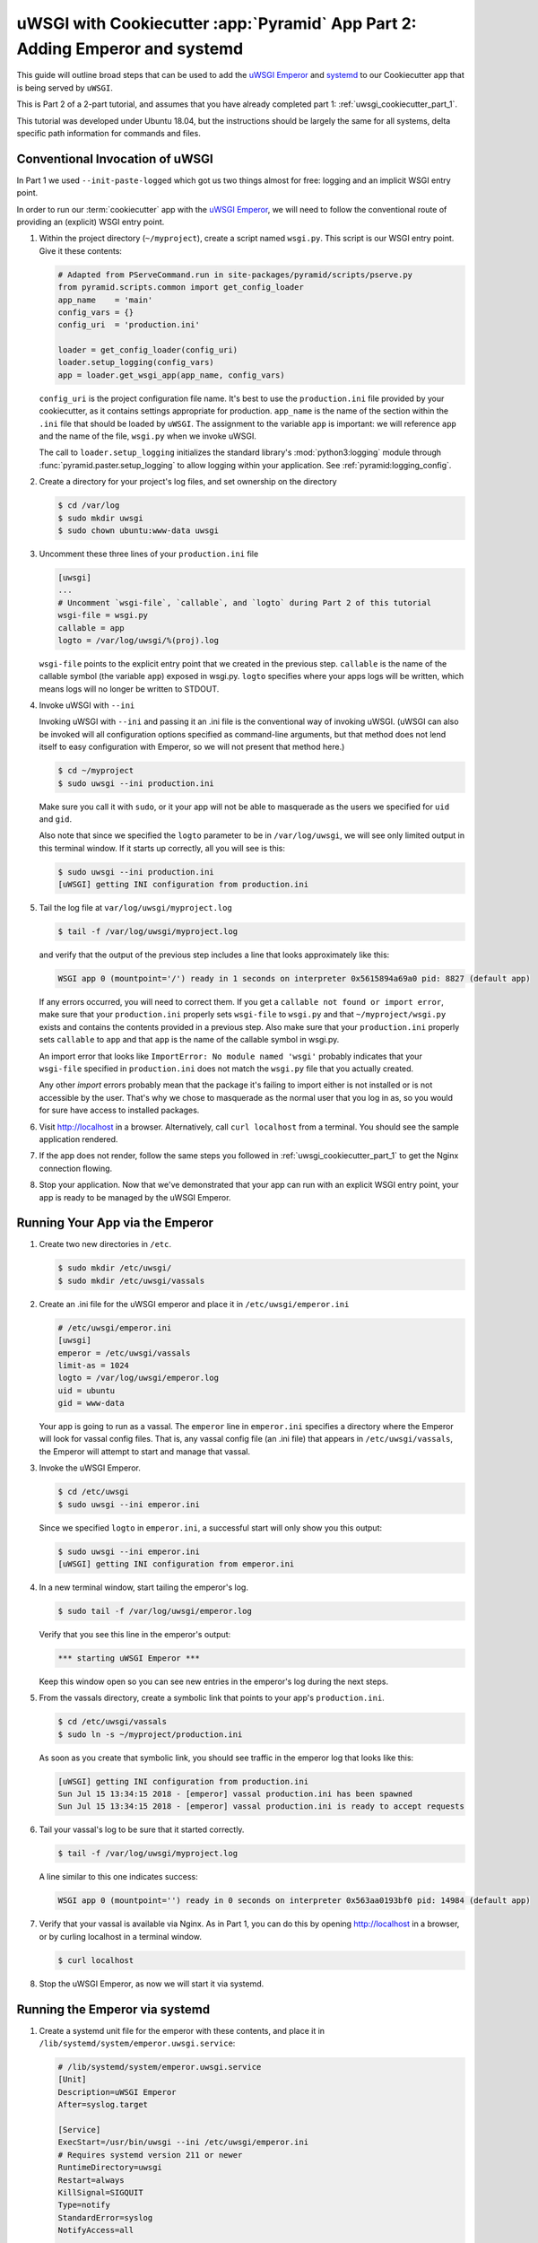.. _uwsgi_cookiecutter_part_2:

uWSGI with Cookiecutter :app:`Pyramid` App Part 2: Adding Emperor and systemd
=============================================================================

This guide will outline broad steps that can be used to add the
`uWSGI Emperor <https://uwsgi-docs.readthedocs.io/en/latest/Emperor.html>`_
and `systemd <https://en.wikipedia.org/wiki/Systemd>`_
to our Cookiecutter app that is being served by ``uWSGI``.

This is Part 2 of a 2-part tutorial, and assumes that you have already
completed part 1: :ref:`uwsgi_cookiecutter_part_1`.

This tutorial was developed under Ubuntu 18.04, but the instructions should be
largely the same for all systems, delta specific path information for commands
and files.

Conventional Invocation of uWSGI
--------------------------------

In Part 1 we used ``--init-paste-logged`` which got us two things almost
for free: logging and an implicit WSGI entry point.

In order to run our :term:`cookiecutter` app with the
`uWSGI Emperor <https://uwsgi-docs.readthedocs.io/en/latest/Emperor.html>`_,
we will need to follow the conventional route of providing an (explicit)
WSGI entry point.




#.  Within the project directory (``~/myproject``), create a script
    named ``wsgi.py``.  This script is our WSGI entry point. Give it these
    contents:

    .. code-block:: python

        # Adapted from PServeCommand.run in site-packages/pyramid/scripts/pserve.py
        from pyramid.scripts.common import get_config_loader
        app_name    = 'main'
        config_vars = {}
        config_uri  = 'production.ini'

        loader = get_config_loader(config_uri)
        loader.setup_logging(config_vars)
        app = loader.get_wsgi_app(app_name, config_vars)

    ``config_uri`` is the project configuration file name.  It's best to use
    the ``production.ini`` file provided by your cookiecutter, as it contains
    settings appropriate for production.  ``app_name`` is the name of the section
    within the ``.ini`` file that should be loaded by ``uWSGI``.  The
    assignment to the variable ``app`` is important: we will reference ``app`` and
    the name of the file, ``wsgi.py`` when we invoke uWSGI.

    The call to ``loader.setup_logging`` initializes the standard library's
    :mod:`python3:logging` module through :func:`pyramid.paster.setup_logging`
    to allow logging within your application. See
    :ref:`pyramid:logging_config`.

#.  Create a directory for your project's log files, and set ownership on the
    directory

    .. code-block:: bash

        $ cd /var/log
        $ sudo mkdir uwsgi
        $ sudo chown ubuntu:www-data uwsgi


#.  Uncomment these three lines of your ``production.ini`` file

    .. code-block:: text

        [uwsgi]
        ...
        # Uncomment `wsgi-file`, `callable`, and `logto` during Part 2 of this tutorial
        wsgi-file = wsgi.py
        callable = app
        logto = /var/log/uwsgi/%(proj).log


    ``wsgi-file`` points to the explicit entry point that we created in the
    previous step. ``callable`` is the name of the callable symbol
    (the variable ``app``) exposed in wsgi.py. ``logto`` specifies
    where your apps logs will be written, which means logs will no longer be
    written to STDOUT.



#.  Invoke uWSGI with ``--ini``

    Invoking uWSGI with ``--ini`` and passing it an .ini file is the
    conventional way of invoking uWSGI. (uWSGI can also be invoked
    will all configuration options specified as command-line arguments,
    but that method does not lend itself to easy configuration with Emperor,
    so we will not present that method here.)


    .. code-block:: bash

        $ cd ~/myproject
        $ sudo uwsgi --ini production.ini

    Make sure you call it with ``sudo``, or it your app will not be
    able to masquerade as the users we specified for ``uid`` and ``gid``.

    Also note that since we specified the ``logto`` parameter to be in
    ``/var/log/uwsgi``, we will see only limited output in this terminal
    window. If it starts up correctly, all you will see is this:

    .. code-block:: bash

        $ sudo uwsgi --ini production.ini
        [uWSGI] getting INI configuration from production.ini



#.  Tail the log file at ``var/log/uwsgi/myproject.log``

    .. code-block:: bash

        $ tail -f /var/log/uwsgi/myproject.log

    and verify that the output of the previous step includes a line that looks
    approximately like this:

    .. code-block:: text

        WSGI app 0 (mountpoint='/') ready in 1 seconds on interpreter 0x5615894a69a0 pid: 8827 (default app)

    If any errors occurred, you will need to correct them. If you get a
    ``callable not found or import error``, make sure that your ``production.ini``
    properly sets ``wsgi-file`` to ``wsgi.py`` and that ``~/myproject/wsgi.py`` exists
    and contains the contents provided in a previous step. Also make sure that your
    ``production.ini`` properly sets ``callable`` to ``app`` and that ``app`` is
    the name of the callable symbol in wsgi.py.

    An import error that looks like ``ImportError: No module named 'wsgi'``
    probably indicates that your ``wsgi-file`` specified in ``production.ini``
    does not match the ``wsgi.py`` file that you actually created.

    Any other `import` errors probably mean that the package it's failing to
    import either is not installed or is not accessible by the user. That's why
    we chose to masquerade as the normal user that you log in as, so you would
    for sure have access to installed packages.


#.  Visit http://localhost in a browser. Alternatively, call ``curl localhost``
    from a terminal.  You should see the sample application rendered.

#.  If the app does not render, follow the same steps you followed in
    :ref:`uwsgi_cookiecutter_part_1` to get the Nginx connection flowing.


#.  Stop your application. Now that we've demonstrated that your app can run
    with an explicit WSGI entry point, your app is ready to be
    managed by the uWSGI Emperor.



Running Your App via the Emperor
--------------------------------


#.  Create two new directories in ``/etc``.

    .. code-block:: bash

        $ sudo mkdir /etc/uwsgi/
        $ sudo mkdir /etc/uwsgi/vassals

#.  Create an .ini file for the uWSGI emperor and place it in ``/etc/uwsgi/emperor.ini``

    .. code-block:: text

        # /etc/uwsgi/emperor.ini
        [uwsgi]
        emperor = /etc/uwsgi/vassals
        limit-as = 1024
        logto = /var/log/uwsgi/emperor.log
        uid = ubuntu
        gid = www-data

    Your app is going to run as a vassal.  The ``emperor`` line in
    ``emperor.ini`` specifies a directory where the Emperor will look for
    vassal config files. That is, any vassal config file (an .ini file) that
    appears in ``/etc/uwsgi/vassals``, the Emperor will attempt to start and manage
    that vassal.



#.  Invoke the uWSGI Emperor.

    .. code-block:: bash

        $ cd /etc/uwsgi
        $ sudo uwsgi --ini emperor.ini

    Since we specified ``logto`` in ``emperor.ini``, a successful start will only
    show you this output:

    .. code-block:: bash

        $ sudo uwsgi --ini emperor.ini
        [uWSGI] getting INI configuration from emperor.ini


#.  In a new terminal window, start tailing the emperor's log.

    .. code-block:: bash

        $ sudo tail -f /var/log/uwsgi/emperor.log

    Verify that you see this line in the emperor's output:

    .. code-block:: bash

        *** starting uWSGI Emperor ***

    Keep this window open so you can see new entries in the emperor's log
    during the next steps.

#.  From the vassals directory, create a symbolic link that points to your
    app's ``production.ini``.

    .. code-block:: bash

        $ cd /etc/uwsgi/vassals
        $ sudo ln -s ~/myproject/production.ini

    As soon as you create that symbolic link, you should see traffic in the
    emperor log that looks like this:

    .. code-block:: text

        [uWSGI] getting INI configuration from production.ini
        Sun Jul 15 13:34:15 2018 - [emperor] vassal production.ini has been spawned
        Sun Jul 15 13:34:15 2018 - [emperor] vassal production.ini is ready to accept requests




#.  Tail your vassal's log to be sure that it started correctly.

    .. code-block:: bash

        $ tail -f /var/log/uwsgi/myproject.log

    A line similar to this one indicates success:

    .. code-block:: text

        WSGI app 0 (mountpoint='') ready in 0 seconds on interpreter 0x563aa0193bf0 pid: 14984 (default app)

#.  Verify that your vassal is available via Nginx. As in Part 1, you can do this
    by opening http://localhost in a browser, or by curling localhost in a terminal
    window.

    .. code-block:: bash

        $ curl localhost

#.  Stop the uWSGI Emperor, as now we will start it via systemd.



Running the Emperor via systemd
-------------------------------

#.  Create a systemd unit file for the emperor with these contents,
    and place it in ``/lib/systemd/system/emperor.uwsgi.service``:

    .. code-block:: text

        # /lib/systemd/system/emperor.uwsgi.service
        [Unit]
        Description=uWSGI Emperor
        After=syslog.target

        [Service]
        ExecStart=/usr/bin/uwsgi --ini /etc/uwsgi/emperor.ini
        # Requires systemd version 211 or newer
        RuntimeDirectory=uwsgi
        Restart=always
        KillSignal=SIGQUIT
        Type=notify
        StandardError=syslog
        NotifyAccess=all

        [Install]
        WantedBy=multi-user.target


#.  Start and enable the systemd unit.

    .. code-block:: bash

        $ sudo systemctl start emperor.uwsgi.service
        $ sudo systemctl enable emperor.uwsgi.service

#.  Verify that the uWSGI Emperor is running, and that your app is running and
    available on localhost. Here are some commands that you can use to verify:

    .. code-block:: bash

        $ sudo journalctl -u emperor.uwsgi.service # System logs for emperor

        $ tail -f /var/log/nginx/access.log /var/log/nginx/error.log

        $ tail -f /var/log/uwsgi/myproject.log

        $ sudo tail -f /var/log/uwsgi/emperor.log

#.  Verify that the Emperor starts up when you reboot your machine.

    .. code-block:: bash

        $ sudo reboot

    After it reboots:

    .. code-block:: bash

        $ curl localhost

#.  Congratulations! You've just deployed your app in robust fashion.






`uWSGI` has many knobs and a great variety of deployment modes. This
is just one representation of how you might use it to serve up a CookieCutter :app:`Pyramid`
application.  See the `uWSGI documentation
<https://uwsgi-docs.readthedocs.io/en/latest/>`_
for more in-depth configuration information.

This tutorial is modified from the `original tutorial for mod_wsgi <https://docs.pylonsproject.org/projects/pyramid/en/latest/tutorials/modwsgi/index.html>`_.
